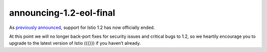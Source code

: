 announcing-1.2-eol-final
===========================

As `previously announced </news/support/announcing-1.2-eol/>`_, support
for Istio 1.2 has now officially ended.

At this point we will no longer back-port fixes for security issues and
critical bugs to 1.2, so we heartily encourage you to upgrade to the
latest version of Istio ({{}}) if you haven’t already.
